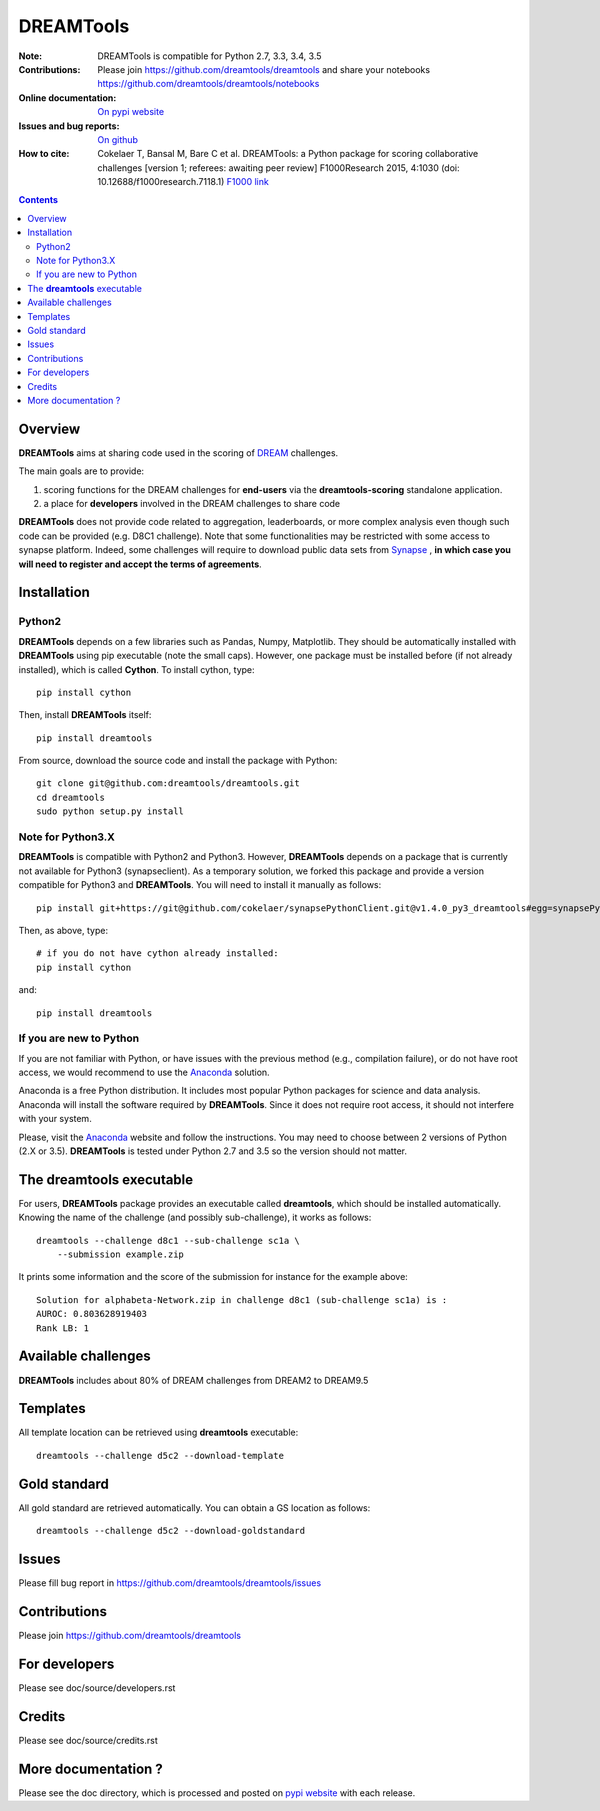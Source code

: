DREAMTools
==========


.. image:: https://badge.fury.io/py/dreamtools.svg
    :target: https://pypi.python.org/pypi/dreamtools

.. image:: https://secure.travis-ci.org/dreamtools/dreamtools.png
    :target: http://travis-ci.org/dreamtools/dreamtools

.. image:: https://coveralls.io/repos/dreamtools/dreamtools/badge.png?branch=master
   :target: https://coveralls.io/r/dreamtools/dreamtools?branch=master

.. image:: https://badge.waffle.io/dreamtools/dreamtools.png?label=issues&title=issues
   :target: https://waffle.io/dreamtools/dreamtools
   
.. image:: https://zenodo.org/badge/18543/dreamtools/dreamtools.svg
   :target: https://zenodo.org/badge/latestdoi/18543/dreamtools/dreamtools

:Note: DREAMTools is compatible for Python 2.7, 3.3, 3.4, 3.5
:Contributions: Please join https://github.com/dreamtools/dreamtools and share your notebooks https://github.com/dreamtools/dreamtools/notebooks

:Online documentation: `On pypi website <http://pythonhosted.org/dreamtools/>`_
:Issues and bug reports: `On github <https://github.com/dreamtools/dreamtools/issues>`_
:How to cite: Cokelaer T, Bansal M, Bare C et al. DREAMTools: a Python 
    package for scoring collaborative challenges [version 1; referees: 
    awaiting peer review] F1000Research 2015, 4:1030 
    (doi: 10.12688/f1000research.7118.1)
    `F1000 link <http://f1000research.com/articles/4-1030/v1>`_

.. image:: doc/dreamtools_logo.png
    :width: 50%

.. contents::

Overview
----------------

**DREAMTools** aims at sharing code used in the scoring of `DREAM <http://dreamchallenges.org>`_ challenges.

The main goals are to provide:

#. scoring functions for the DREAM challenges for **end-users** via the **dreamtools-scoring** standalone
   application.
#. a place for **developers** involved in the DREAM challenges to share code

**DREAMTools** does not provide code related to aggregation,
leaderboards, or more complex analysis even though such code
can be provided (e.g. D8C1 challenge). Note that some functionalities
may be restricted with some access to synapse platform. Indeed,
some challenges will require to download public data sets from `Synapse
<www.synapse.org>`_ , **in which case you will need to register and accept the
terms of agreements**.

Installation
---------------

Python2
~~~~~~~~~

**DREAMTools** depends on a few libraries such as Pandas, Numpy, Matplotlib. They should be automatically installed with **DREAMTools** using pip executable (note the small caps). However, one package must be installed before (if not already installed), which is called **Cython**. To install cython, type::

    pip install cython

Then, install **DREAMTools** itself::    

    pip install dreamtools

From source, download the source code and install the package with Python::

   git clone git@github.com:dreamtools/dreamtools.git
   cd dreamtools
   sudo python setup.py install

Note for Python3.X
~~~~~~~~~~~~~~~~~~~~~~
**DREAMTools** is compatible with Python2 and Python3. However, 
**DREAMTools** depends on a package that is currently not available for Python3
(synapseclient). As a temporary solution, we forked this package and provide
a version compatible for Python3 and **DREAMTools**.  You will need to install
it manually as follows::

    pip install git+https://git@github.com/cokelaer/synapsePythonClient.git@v1.4.0_py3_dreamtools#egg=synapsePythonClient

Then, as above, type::    

    # if you do not have cython already installed:
    pip install cython

and::

    pip install dreamtools

If you are new to Python
~~~~~~~~~~~~~~~~~~~~~~~~~~~~

If you are not familiar with Python, or have issues with the previous method
(e.g., compilation failure), or do not have root access, we would recommend to
use the `Anaconda <https://www.continuum.io/downloads>`_ solution.

Anaconda is a free Python distribution. It includes most popular Python packages
for science and data analysis. Anaconda will install the software required by
**DREAMTools**. Since it does not require root access, it should not interfere with your system.

Please, visit the `Anaconda <https://www.continuum.io/downloads>`_ website 
and follow the instructions. You may need to
choose between 2 versions of Python (2.X or 3.5). **DREAMTools** is tested under
Python 2.7 and 3.5 so the version should not matter.




The **dreamtools** executable
------------------------------------------

For users, **DREAMTools** package provides an executable called **dreamtools**, which should be installed automatically. Knowing the name of the challenge (and possibly sub-challenge), it works as  follows::

    dreamtools --challenge d8c1 --sub-challenge sc1a \
        --submission example.zip

It prints some information and the score of the submission for instance for the example above::

     Solution for alphabeta-Network.zip in challenge d8c1 (sub-challenge sc1a) is :
     AUROC: 0.803628919403
     Rank LB: 1


Available challenges
-------------------------

**DREAMTools** includes about 80% of DREAM challenges from DREAM2 to DREAM9.5


Templates
-------------

All template location can be retrieved using **dreamtools** executable::

    dreamtools --challenge d5c2 --download-template


Gold standard
--------------

All gold standard are retrieved automatically. You can obtain a GS location as
follows::

    dreamtools --challenge d5c2 --download-goldstandard

Issues
-----------

Please fill bug report in https://github.com/dreamtools/dreamtools/issues


Contributions
---------------

Please join https://github.com/dreamtools/dreamtools


For developers
----------------

Please see doc/source/developers.rst

Credits
-----------

Please see doc/source/credits.rst


More documentation ?
------------------------

Please see the doc directory, which is processed and posted on 
`pypi website <http://pythonhosted.org/dreamtools/>`_ with each release.

